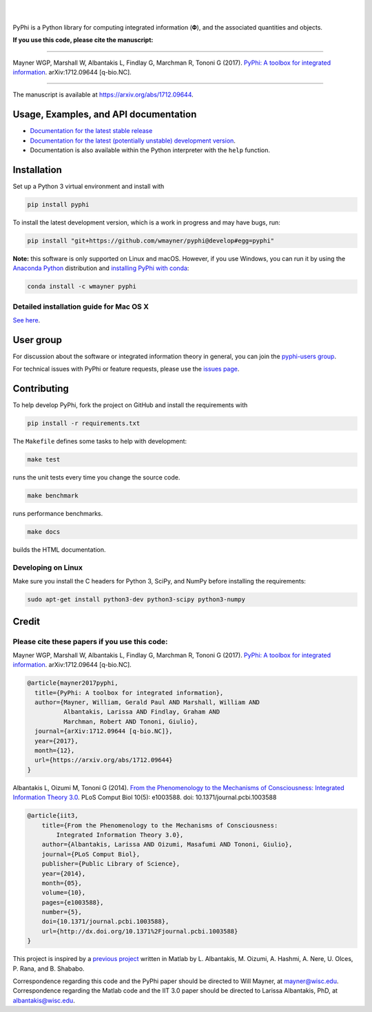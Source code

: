 .. raw:: html

    <a href="http://pyphi.readthedocs.io/"><img alt="PyPhi logo" src="https://github.com/wmayner/pyphi/raw/develop/docs/_static/pyphi-logo-text-760x180.png" height="90px" width="380px" style="max-width:100%;"></a>

|

.. image:: https://readthedocs.org/projects/pyphi/badge/?style=flat-square&maxAge=600
    :target: https://pyphi.readthedocs.io/
    :alt: Documentation badge

.. image:: https://img.shields.io/travis/wmayner/pyphi.svg?style=flat-square&maxAge=600
    :target: https://travis-ci.org/wmayner/pyphi
    :alt: Travis build badge

.. image:: https://img.shields.io/coveralls/wmayner/pyphi/develop.svg?style=flat-square&maxAge=600
    :target: https://coveralls.io/github/wmayner/pyphi?branch=develop
    :alt: Coveralls.io badge

.. image:: https://img.shields.io/github/license/wmayner/pyphi.svg?style=flat-square&maxAge=86400
    :target: https://github.com/wmayner/pyphi/blob/master/LICENSE.md
    :alt: License badge

.. image:: https://img.shields.io/pypi/pyversions/pyphi.svg?style=flat-square&maxAge=86400
    :target: https://wiki.python.org/moin/Python2orPython3
    :alt: Python versions badge

|

PyPhi is a Python library for computing integrated information (|phi|), and the
associated quantities and objects.

**If you use this code, please cite the manuscript:**

----

Mayner WGP, Marshall W, Albantakis L, Findlay G, Marchman R, Tononi G (2017).
`PyPhi: A toolbox for integrated information
<https://arxiv.org/abs/1712.09644>`_. arXiv:1712.09644 [q-bio.NC].

----

The manuscript is available at https://arxiv.org/abs/1712.09644.


Usage, Examples, and API documentation
~~~~~~~~~~~~~~~~~~~~~~~~~~~~~~~~~~~~~~

- `Documentation for the latest stable release
  <http://pyphi.readthedocs.io/en/stable/>`_
- `Documentation for the latest (potentially unstable) development version
  <http://pyphi.readthedocs.io/en/latest/>`_.
- Documentation is also available within the Python interpreter with the
  ``help`` function.


Installation
~~~~~~~~~~~~

Set up a Python 3 virtual environment and install with

.. code:: bash

    pip install pyphi

To install the latest development version, which is a work in progress and may
have bugs, run:

.. code:: bash

    pip install "git+https://github.com/wmayner/pyphi@develop#egg=pyphi"

**Note:** this software is only supported on Linux and macOS. However, if you
use Windows, you can run it by using the `Anaconda Python
<https://www.anaconda.com/what-is-anaconda/>`_ distribution and `installing
PyPhi with conda <https://anaconda.org/wmayner/pyphi>`_:

.. code:: bash

    conda install -c wmayner pyphi


Detailed installation guide for Mac OS X
````````````````````````````````````````

`See here <https://github.com/wmayner/pyphi/blob/develop/INSTALLATION.rst>`_.


User group
~~~~~~~~~~

For discussion about the software or integrated information theory in general,
you can join the `pyphi-users group
<https://groups.google.com/forum/#!forum/pyphi-users>`_.

For technical issues with PyPhi or feature requests, please use the `issues
page <https://github.com/wmayner/pyphi/issues>`_.


Contributing
~~~~~~~~~~~~

To help develop PyPhi, fork the project on GitHub and install the requirements
with

.. code:: bash

    pip install -r requirements.txt

The ``Makefile`` defines some tasks to help with development:

.. code:: bash

    make test

runs the unit tests every time you change the source code.

.. code:: bash

    make benchmark

runs performance benchmarks.

.. code:: bash

    make docs

builds the HTML documentation.


Developing on Linux
```````````````````

Make sure you install the C headers for Python 3, SciPy, and NumPy before
installing the requirements:

.. code:: bash

    sudo apt-get install python3-dev python3-scipy python3-numpy

Credit
~~~~~~

Please cite these papers if you use this code:
``````````````````````````````````````````````

Mayner WGP, Marshall W, Albantakis L, Findlay G, Marchman R, Tononi G (2017).
`PyPhi: A toolbox for integrated information
<https://arxiv.org/abs/1712.09644>`_. arXiv:1712.09644 [q-bio.NC].

.. code::

    @article{mayner2017pyphi,
      title={PyPhi: A toolbox for integrated information},
      author={Mayner, William, Gerald Paul AND Marshall, William AND 
              Albantakis, Larissa AND Findlay, Graham AND 
              Marchman, Robert AND Tononi, Giulio},
      journal={arXiv:1712.09644 [q-bio.NC]},
      year={2017},
      month={12},
      url={https://arxiv.org/abs/1712.09644}
    }

Albantakis L, Oizumi M, Tononi G (2014). `From the Phenomenology to the
Mechanisms of Consciousness: Integrated Information Theory 3.0
<http://www.ploscompbiol.org/article/info%3Adoi%2F10.1371%2Fjournal.pcbi.1003588>`_.
PLoS Comput Biol 10(5): e1003588. doi: 10.1371/journal.pcbi.1003588

.. code::

    @article{iit3,
        title={From the Phenomenology to the Mechanisms of Consciousness:
            Integrated Information Theory 3.0},
        author={Albantakis, Larissa AND Oizumi, Masafumi AND Tononi, Giulio},
        journal={PLoS Comput Biol},
        publisher={Public Library of Science},
        year={2014},
        month={05},
        volume={10},
        pages={e1003588},
        number={5},
        doi={10.1371/journal.pcbi.1003588},
        url={http://dx.doi.org/10.1371%2Fjournal.pcbi.1003588}
    }

This project is inspired by a `previous project
<https://github.com/albantakis/iit>`_ written in Matlab by L. Albantakis, M.
Oizumi, A. Hashmi, A. Nere, U. Olces, P. Rana, and B. Shababo. 

Correspondence regarding this code and the PyPhi paper should be directed to
Will Mayner, at `mayner@wisc.edu <mailto:mayner@wisc.edu>`_. Correspondence
regarding the Matlab code and the IIT 3.0 paper should be directed to Larissa
Albantakis, PhD, at `albantakis@wisc.edu <mailto:albantakis@wisc.edu>`_.

.. |phi| unicode:: U+1D6BD .. mathematical bold capital phi
.. |small_phi| unicode:: U+1D6D7 .. mathematical bold phi
